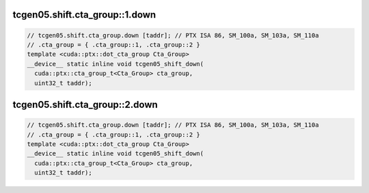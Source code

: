 ..
   This file was automatically generated. Do not edit.

tcgen05.shift.cta_group::1.down
^^^^^^^^^^^^^^^^^^^^^^^^^^^^^^^
.. code-block:: cuda

   // tcgen05.shift.cta_group.down [taddr]; // PTX ISA 86, SM_100a, SM_103a, SM_110a
   // .cta_group = { .cta_group::1, .cta_group::2 }
   template <cuda::ptx::dot_cta_group Cta_Group>
   __device__ static inline void tcgen05_shift_down(
     cuda::ptx::cta_group_t<Cta_Group> cta_group,
     uint32_t taddr);

tcgen05.shift.cta_group::2.down
^^^^^^^^^^^^^^^^^^^^^^^^^^^^^^^
.. code-block:: cuda

   // tcgen05.shift.cta_group.down [taddr]; // PTX ISA 86, SM_100a, SM_103a, SM_110a
   // .cta_group = { .cta_group::1, .cta_group::2 }
   template <cuda::ptx::dot_cta_group Cta_Group>
   __device__ static inline void tcgen05_shift_down(
     cuda::ptx::cta_group_t<Cta_Group> cta_group,
     uint32_t taddr);
